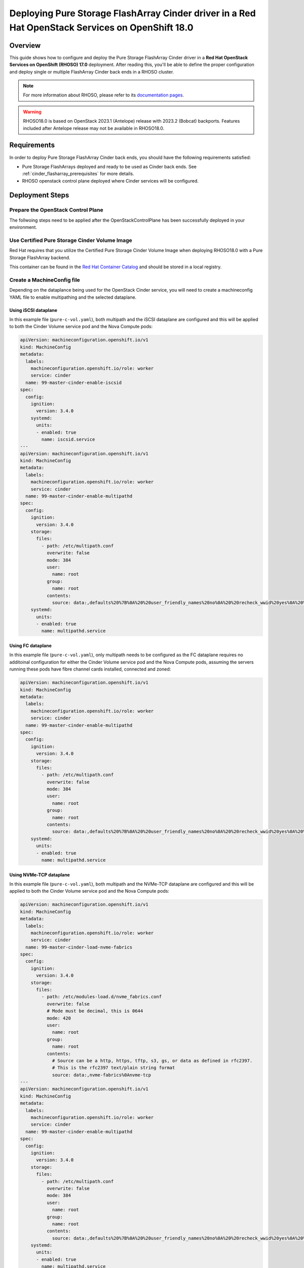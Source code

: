 Deploying Pure Storage FlashArray Cinder driver in a Red Hat OpenStack Services on OpenShift 18.0
=================================================================================================

.. _purestorage-flsharray-rhoso180:

Overview
--------

This guide shows how to configure and deploy the Pure Storage FlashArray Cinder driver in a
**Red Hat OpenStack Services on OpenShift (RHOSO) 17.0** deployment.
After reading this, you'll be able to define the proper configuration and
deploy single or multiple FlashArray Cinder back ends in a RHOSO cluster.

.. note::

  For more information about RHOSO, please refer to its `documentation pages
  <https://docs.redhat.com/en/documentation/red_hat_openstack_services_on_openshift/18.0-beta/html/deploying_red_hat_openstack_services_on_openshift/index>`_.

.. warning::

  RHOSO18.0 is based on OpenStack 2023.1 (Antelope) release with 2023.2 (Bobcat) backports. Features
  included after Antelope release may not be available in RHOSO18.0.

Requirements
------------

In order to deploy Pure Storage FlashArray Cinder back ends, you should have the
following requirements satisfied:

- Pure Storage FlashArrays deployed and ready to be used as Cinder
  back ends. See :ref:`cinder_flasharray_prerequisites` for more details.

- RHOSO openstack control plane deployed where Cinder services will be configured.


Deployment Steps
----------------

Prepare the OpenStack Control Plane
^^^^^^^^^^^^^^^^^^^^^^^^^^^^^^^^^^^

The follwoing steps need to be applied after the OpenStackControlPlane has been
successfully deployed in your environment.

Use Certified Pure Storage Cinder Volume Image
^^^^^^^^^^^^^^^^^^^^^^^^^^^^^^^^^^^^^^^^^^^^^^

Red Hat requires that you utilize the Certified Pure Storage Cinder Volume
Image when deploying RHOSO18.0 with a Pure Storage FlashArray backend.

This container can be found in the `Red Hat Container Catalog <https://catalog.redhat.com/search?searchType=containers&partnerName=Pure%20Storage%2C%20Inc.&p=1>`__
and should be stored in a local registry.

Create a MachineConfig file
^^^^^^^^^^^^^^^^^^^^^^^^^^^

Depending on the dataplance being used for the OpenStack Cinder service, you will
need to create a machineconfig YAML file to enable multipathing and the selected
dataplane.

Using iSCSI dataplane
~~~~~~~~~~~~~~~~~~~~~

In this example file (``pure-c-vol.yaml``), both multipath and the iSCSI dataplane are
configured and this will be applied to both the Cinder Volume service pod
and the Nova Compute pods:

.. code-block:: yaml
  :name: cinder-machine-config-iscsi

  apiVersion: machineconfiguration.openshift.io/v1
  kind: MachineConfig
  metadata:
    labels:
      machineconfiguration.openshift.io/role: worker
      service: cinder
    name: 99-master-cinder-enable-iscsid
  spec:
    config:
      ignition:
        version: 3.4.0
      systemd:
        units:
        - enabled: true
          name: iscsid.service
  ---
  apiVersion: machineconfiguration.openshift.io/v1
  kind: MachineConfig
  metadata:
    labels:
      machineconfiguration.openshift.io/role: worker
      service: cinder
    name: 99-master-cinder-enable-multipathd
  spec:
    config:
      ignition:
        version: 3.4.0
      storage:
        files:
          - path: /etc/multipath.conf
            overwrite: false
            mode: 384
            user:
              name: root
            group:
              name: root
            contents:
              source: data:,defaults%20%7B%0A%20%20user_friendly_names%20no%0A%20%20recheck_wwid%20yes%0A%20%20skip_kpartx%20yes%0A%20%20find_multipaths%20yes%0A%7D%0A%0Ablacklist%20%7B%0A%7D
      systemd:
        units:
        - enabled: true
          name: multipathd.service

Using FC dataplane
~~~~~~~~~~~~~~~~~~

In this example file (``pure-c-vol.yaml``), only multipath needs to be configured
as the FC dataplane requires no additoinal configuration for either the
Cinder Volume service pod and the Nova Compute pods, assuming the servers
running these pods have fibre channel cards installed, connected and zoned:

.. code-block:: yaml
  :name: cinder-machine-config-fc

  apiVersion: machineconfiguration.openshift.io/v1
  kind: MachineConfig
  metadata:
    labels:
      machineconfiguration.openshift.io/role: worker
      service: cinder
    name: 99-master-cinder-enable-multipathd
  spec:
    config:
      ignition:
        version: 3.4.0
      storage:
        files:
          - path: /etc/multipath.conf
            overwrite: false
            mode: 384
            user:
              name: root
            group:
              name: root
            contents:
              source: data:,defaults%20%7B%0A%20%20user_friendly_names%20no%0A%20%20recheck_wwid%20yes%0A%20%20skip_kpartx%20yes%0A%20%20find_multipaths%20yes%0A%7D%0A%0Ablacklist%20%7B%0A%7D
      systemd:
        units:
        - enabled: true
          name: multipathd.service

Using NVMe-TCP dataplane
~~~~~~~~~~~~~~~~~~~~~~~~

In this example file (``pure-c-vol.yaml``), both multipath and the NVMe-TCP dataplane are
configured and this will be applied to both the Cinder Volume service pod
and the Nova Compute pods:

.. code-block:: yaml
  :name: cinder-machine-config-nvme-tcp

  apiVersion: machineconfiguration.openshift.io/v1
  kind: MachineConfig
  metadata:
    labels:
      machineconfiguration.openshift.io/role: worker
      service: cinder
    name: 99-master-cinder-load-nvme-fabrics
  spec:
    config:
      ignition:
        version: 3.4.0
      storage:
        files:
          - path: /etc/modules-load.d/nvme_fabrics.conf
            overwrite: false
            # Mode must be decimal, this is 0644
            mode: 420
            user:
              name: root
            group:
              name: root
            contents:
              # Source can be a http, https, tftp, s3, gs, or data as defined in rfc2397.
              # This is the rfc2397 text/plain string format
              source: data:,nvme-fabrics%0Anvme-tcp
  ---
  apiVersion: machineconfiguration.openshift.io/v1
  kind: MachineConfig
  metadata:
    labels:
      machineconfiguration.openshift.io/role: worker
      service: cinder
    name: 99-master-cinder-enable-multipathd
  spec:
    config:
      ignition:
        version: 3.4.0
      storage:
        files:
          - path: /etc/multipath.conf
            overwrite: false
            mode: 384
            user:
              name: root
            group:
              name: root
            contents:
              source: data:,defaults%20%7B%0A%20%20user_friendly_names%20no%0A%20%20recheck_wwid%20yes%0A%20%20skip_kpartx%20yes%0A%20%20find_multipaths%20yes%0A%7D%0A%0Ablacklist%20%7B%0A%7D
      systemd:
        units:
        - enabled: true
          name: multipathd.service


Additional details for different supported dataplanes and requirements can be found `here<https://access.redhat.com/articles/7032701>`__

Create a Secret file
^^^^^^^^^^^^^^^^^^^^

It is also necessary to create a secret file that will contain the access
credential for your backend Pure FlashArray(s) in your RHOSO deployment.

In this following example file (``pure-secrets.yaml``) secrets are provided for
two backend FlashArrays. You need to define a unique secret for each of your backends.

.. code-block:: yaml
  :name: cinder-pure-secret

  apiVersion: v1
  kind: Secret
  metadata:
    labels:
      service: cinder
      component: cinder-volume
    name: cinder-volume-pure-secrets1
  type: Opaque
  stringData:
    pure-secrets.conf: |
      [pure-iscsi]
      san_ip=<INSERT YOUR FA1 IP HERE>
      pure_api_token=<INSERT YOUR FA1 API TOKEN HERE>
      replication_device=<INSERT IF REQUIRED>
  ---
  apiVersion: v1
  kind: Secret
  metadata:
    labels:
      service: cinder
      component: cinder-volume
    name: cinder-volume-pure-secrets2
  type: Opaque
  stringData:
    pure-secrets.conf: |
      [pure-iscsi-2]
      san_ip=<INSERT YOUR FA2 IP HERE>
      pure_api_token=<INSERT YOUR FA2 API TOKEN HERE>


Create an OpenStackVersion config file
^^^^^^^^^^^^^^^^^^^^^^^^^^^^^^^^^^^^^^

As previously mentioned, it is required, when using FlashArrays as Cinder
backends, that a certified Cinder Volume image is used within the RHOSO
deployment. This is defined in the following YAML file (``pure-c-vol-image.yaml``):

.. code-block:: yaml
  :name: cinder-pure-openstackversion

  apiVersion: core.openstack.org/v1beta1
  kind: OpenStackVersion
  metadata:
    name: openstack
  spec:
    customContainerImages:
      cinderVolumeImages:
        pure-iscsi: registry.connect.redhat.com/purestorage/openstack-cinder-volume-pure-18-0
        pure-iscsi-2: registry.connect.redhat.com/purestorage/openstack-cinder-volume-pure-18-0

In this example the image is being pulled directly from the Red Hat image registry, but you
may use a copy in your local image registry cretaed by the OpenShift deployment.

Update the OpenStack Control Plane
^^^^^^^^^^^^^^^^^^^^^^^^^^^^^^^^^^

Create the following file (``pure-c-vol-config.yaml``) to update the OpenStack
control plane with the FlashArray cinder backend(s):

.. code-block:: yaml
  :name: cinder-pure-openstackcontrolplane

  apiVersion: core.openstack.org/v1beta1
  kind: OpenStackControlPlane
  metadata:
    name: openstack
  spec:
    cinder:
      template:
        cinderVolumes:
          pure-iscsi:
            customServiceConfig: |
              [pure-iscsi]
              volume_backend_name=pure-iscsi
              volume_driver=cinder.volume.drivers.pure.PureISCSIDriver
            customServiceConfigSecrets:
              - cinder-volume-pure-secrets1
            networkAttachments:
            - storage
          pure-iscsi-2:
            customServiceConfig: |
              [pure-iscsi-2]
              volume_backend_name=pure-iscsi-2
              volume_driver=cinder.volume.drivers.pure.PureISCSIDriver
            customServiceConfigSecrets:
              - cinder-volume-pure-secrets2
            networkAttachments:
            - storage


The above example is again for two backends. Also notice that the Cinder configuration
part of the deployment (notice that *pure-iscsi* / *pure-iscsi-2* here must match the ones
used in the *OpenStackVersion* above):

Apply the custom configurations
^^^^^^^^^^^^^^^^^^^^^^^^^^^^^^^

After ensuring that you full admininstrative access to the OpenShift cluster, apply
the above configuration files:

.. code-block:: bash
  :name: pure-cinder-apply

  $ oc apply -f ./pure-c-vol.yaml
  $ oc apply -f ./pure-secrets.yaml
  $ oc apply -f ./pure-c-vol-image.yaml
  $ oc apply -f ./pure-c-vol-config.yaml

Test the Deployed Back Ends
^^^^^^^^^^^^^^^^^^^^^^^^^^^

After RHOSO system is deployed, run the following command to check if the
Cinder services are up:

.. code-block:: bash
  :name: cinder-service-list

  $ export OS_CLOUD=<your cloud name>
  $ export OS_PASSWORD=<your password>
  $ openstack volume service list


Run the following commands to create the volume types mapped to the deployed back ends:

.. code-block:: bash
  :name: create-volume-types

  $ openstack volume type create pure-iscsi
  $ openstack volume type set --property volume_backend_name=pure-iscsi pure-iscsi
  $ openstack volume type create pure-iscsi-2
  $ openstack volume type set --property volume_backend_name=pure-iscsi-2 pure-iscsi-2

Make sure that you're able to create Cinder volumes with the configured volume
types:

.. code-block:: bash
  :name: create-volumes

  $ openstack volume create --type pure-iscsi --size 1 v1
  $ openstack volume create --type pure-iscsi-2 --size 1 v2
